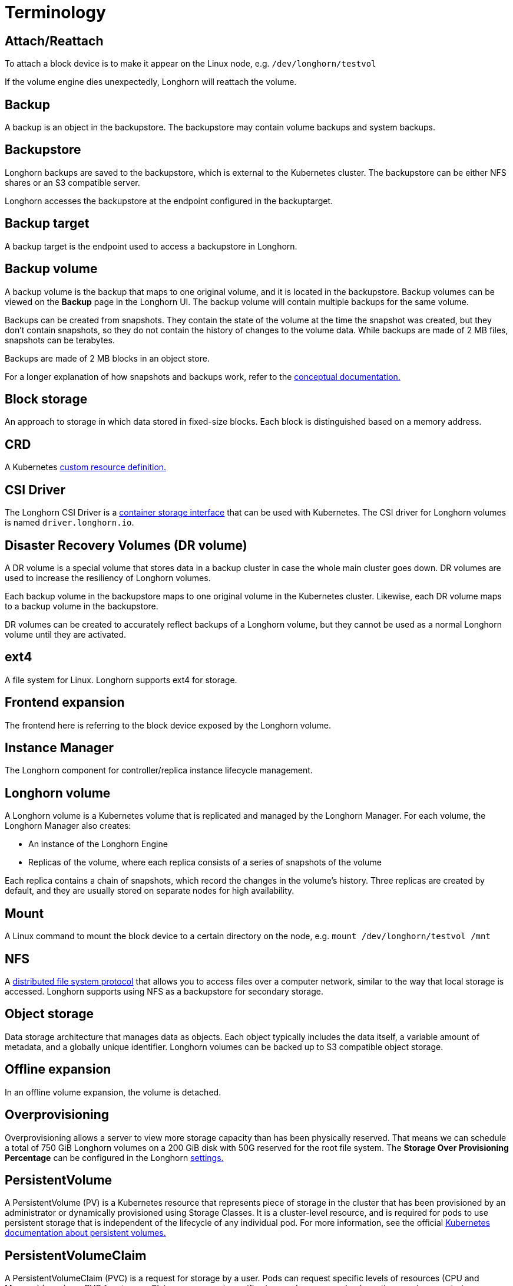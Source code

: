 = Terminology
:current-version: {page-component-version}

== Attach/Reattach

To attach a block device is to make it appear on the Linux node, e.g. `/dev/longhorn/testvol`

If the volume engine dies unexpectedly, Longhorn will reattach the volume.

== Backup

A backup is an object in the backupstore. The backupstore may contain volume backups and system backups.

== Backupstore

Longhorn backups are saved to the backupstore, which is external to the Kubernetes cluster. The backupstore can be either NFS shares or an S3 compatible server.

Longhorn accesses the backupstore at the endpoint configured in the backuptarget.

== Backup target

A backup target is the endpoint used to access a backupstore in Longhorn.

== Backup volume

A backup volume is the backup that maps to one original volume, and it is located in the backupstore. Backup volumes can be viewed on the *Backup* page in the Longhorn UI. The backup volume will contain multiple backups for the same volume.

Backups can be created from snapshots. They contain the state of the volume at the time the snapshot was created, but they don't contain snapshots, so they do not contain the history of changes to the volume data. While backups are made of 2 MB files, snapshots can be terabytes.

Backups are made of 2 MB blocks in an object store.

For a longer explanation of how snapshots and backups work, refer to the xref:introduction/concepts.adoc#_2_4_1_how_snapshots_work[conceptual documentation.]

== Block storage

An approach to storage in which data stored in fixed-size blocks. Each block is distinguished based on a memory address.

== CRD

A Kubernetes https://kubernetes.io/docs/concepts/extend-kubernetes/api-extension/custom-resources/[custom resource definition.]

== CSI Driver

The Longhorn CSI Driver is a https://kubernetes-csi.github.io/docs/drivers.html[container storage interface] that can be used with Kubernetes. The CSI driver for Longhorn volumes is named `driver.longhorn.io`.

== Disaster Recovery Volumes (DR volume)

A DR volume is a special volume that stores data in a backup cluster in case the whole main cluster goes down. DR volumes are used to increase the resiliency of Longhorn volumes.

Each backup volume in the backupstore maps to one original volume in the Kubernetes cluster. Likewise, each DR volume maps to a backup volume in the backupstore.

DR volumes can be created to accurately reflect backups of a Longhorn volume, but they cannot be used as a normal Longhorn volume until they are activated.

== ext4

A file system for Linux. Longhorn supports ext4 for storage.

== Frontend expansion

The frontend here is referring to the block device exposed by the Longhorn volume.

== Instance Manager

The Longhorn component for controller/replica instance lifecycle management.

== Longhorn volume

A Longhorn volume is a Kubernetes volume that is replicated and managed by the Longhorn Manager. For each volume, the Longhorn Manager also creates:

* An instance of the Longhorn Engine
* Replicas of the volume, where each replica consists of a series of snapshots of the volume

Each replica contains a chain of snapshots, which record the changes in the volume's history. Three replicas are created by default, and they are usually stored on separate nodes for high availability.

== Mount

A Linux command to mount the block device to a certain directory on the node, e.g. `mount /dev/longhorn/testvol /mnt`

== NFS

A https://en.wikipedia.org/wiki/Network_File_System[distributed file system protocol] that allows you to access files over a computer network, similar to the way that local storage is accessed. Longhorn supports using NFS as a backupstore for secondary storage.

== Object storage

Data storage architecture that manages data as objects. Each object typically includes the data itself, a variable amount of metadata, and a globally unique identifier.  Longhorn volumes can be backed up to S3 compatible object storage.

== Offline expansion

In an offline volume expansion, the volume is detached.

== Overprovisioning

Overprovisioning allows a server to view more storage capacity than has been physically reserved. That means we can schedule a total of 750 GiB Longhorn volumes on a 200 GiB disk with 50G reserved for the root file system. The *Storage Over Provisioning Percentage* can be configured in the Longhorn xref:longhorn-system/settings.adoc[settings.]

== PersistentVolume

A PersistentVolume (PV) is a Kubernetes resource that represents piece of storage in the cluster that has been provisioned by an administrator or dynamically provisioned using Storage Classes. It is a cluster-level resource, and is required for pods to use persistent storage that is independent of the lifecycle of any individual pod. For more information, see the official https://kubernetes.io/docs/concepts/storage/persistent-volumes/[Kubernetes documentation about persistent volumes.]

== PersistentVolumeClaim

A PersistentVolumeClaim (PVC) is a request for storage by a user. Pods can request specific levels of resources (CPU and Memory) by using a PVC for storage. Claims can request specific sizes and access modes (e.g., they can be mounted once read/write or many times read-only).

For more information, see the official https://kubernetes.io/docs/concepts/storage/persistent-volumes/[Kubernetes documentation.]

== Primary backups

The replicas of each Longhorn volume on a Kubernetes cluster can be considered primary backups.

== Remount

In a remount, Longhorn will detect and mount the filesystem for the volume after the reattachment.

== Replica

A replica consists of a chain of snapshots, showing a history of the changes in the data within a volume.

== S3

https://aws.amazon.com/s3/[Amazon S3] is an object storage service.

== Salvage a volume

The salvage operation is needed when all replicas become faulty, e.g. due to a network disconnection.

When salvaging a volume, Longhorn will try to figure out which replica(s) are usable, then use them to recover the volume.

== Secondary backups

Backups external to the Kubernetes cluster, on S3 or NFS.

== Snapshot

A snapshot in Longhorn captures the state of a volume at the time the snapshot is created. Each snapshot only captures changes that overwrite data from earlier snapshots, so a sequence of snapshots is needed to fully represent the full state of the volume. Volumes can be restored from a snapshot. For a longer explanation of snapshots, refer to the xref:introduction/concepts.adoc[conceptual documentation.]

== Stable identity

https://kubernetes.io/docs/concepts/workloads/controllers/statefulset/[StatefulSets] have a stable identity, which means that Kubernetes won't force delete the Pod for the user.

== StatefulSet

A https://kubernetes.io/docs/concepts/workloads/controllers/statefulset/[Kubernetes resource] used for managing stateful applications.

== StorageClass

A Kubernetes resource that can be used to automatically provision a PersistentVolume for a pod. For more information, refer to the https://kubernetes.io/docs/concepts/storage/storage-classes/#the-storageclass-resource[Kubernetes documentation.]

== System Backup

Longhorn uploads the system backup to the backupstore. Each system backup contains the system backup resource bundle of the Longhorn system.

See xref:snapshots-backups/system-backups/create-system-backup.adoc#_longhorn_system_backup_bundle[Longhorn System Backup Bundle] for details.

== Thin provisioning

Longhorn is a thin-provisioned storage system. That means a Longhorn volume will only take the space it needs at the moment. For example, if you allocated a 20 GB volume but only use 1 GB of it, the actual data size on your disk would be 1GB. 

== Umount

A https://linux.die.net/man/8/umount[Linux command] that detaches the file system from the file hierarchy.

== Volume (Kubernetes concept)

A volume in Kubernetes allows a pod to store files during the lifetime of the pod.

These files will still be available after a container crashes, but they will not be available past the lifetime of a pod. To get storage that is still available after the lifetime of a pod, a Kubernetes https://kubernetes.io/docs/concepts/storage/persistent-volumes/#persistent-volumes[PersistentVolume (PV)] is required.

For more information, see the Kubernetes documentation on https://kubernetes.io/docs/concepts/storage/volumes/[volumes.]

== XFS

A https://en.wikipedia.org/wiki/XFS[file system] supported by most Linux distributions. Longhorn supports XFS for storage.

== SMB/CIFS

A https://en.wikipedia.org/wiki/Network_File_System[network file system protocol] that allows you to access files over a computer network, similar to the way that local storage is accessed. Longhorn supports using SMB/CIFS as a backupstore for secondary storage.
